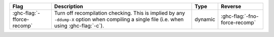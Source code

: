 .. This file is generated by utils/mkUserGuidePart

+--------------------------------------------------------------+------------------------------------------------------------------------------------------------------+--------------------------------+---------------------------------------------------------+
| Flag                                                         | Description                                                                                          | Type                           | Reverse                                                 |
+==============================================================+======================================================================================================+================================+=========================================================+
| :ghc-flag:`-fforce-recomp`                                   | Turn off recompilation checking. This is implied by any ``-ddump-X`` option when compiling a         | dynamic                        | :ghc-flag:`-fno-force-recomp`                           |
|                                                              | single file (i.e. when using :ghc-flag:`-c`).                                                        |                                |                                                         |
+--------------------------------------------------------------+------------------------------------------------------------------------------------------------------+--------------------------------+---------------------------------------------------------+

